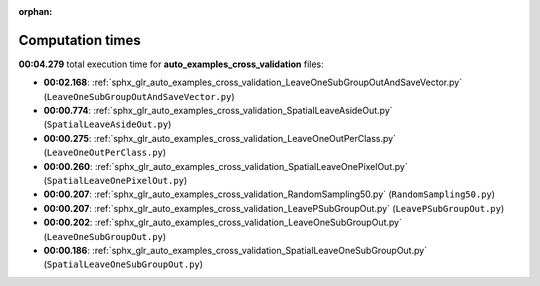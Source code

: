 
:orphan:

.. _sphx_glr_auto_examples_cross_validation_sg_execution_times:

Computation times
=================
**00:04.279** total execution time for **auto_examples_cross_validation** files:

- **00:02.168**: :ref:`sphx_glr_auto_examples_cross_validation_LeaveOneSubGroupOutAndSaveVector.py` (``LeaveOneSubGroupOutAndSaveVector.py``)
- **00:00.774**: :ref:`sphx_glr_auto_examples_cross_validation_SpatialLeaveAsideOut.py` (``SpatialLeaveAsideOut.py``)
- **00:00.275**: :ref:`sphx_glr_auto_examples_cross_validation_LeaveOneOutPerClass.py` (``LeaveOneOutPerClass.py``)
- **00:00.260**: :ref:`sphx_glr_auto_examples_cross_validation_SpatialLeaveOnePixelOut.py` (``SpatialLeaveOnePixelOut.py``)
- **00:00.207**: :ref:`sphx_glr_auto_examples_cross_validation_RandomSampling50.py` (``RandomSampling50.py``)
- **00:00.207**: :ref:`sphx_glr_auto_examples_cross_validation_LeavePSubGroupOut.py` (``LeavePSubGroupOut.py``)
- **00:00.202**: :ref:`sphx_glr_auto_examples_cross_validation_LeaveOneSubGroupOut.py` (``LeaveOneSubGroupOut.py``)
- **00:00.186**: :ref:`sphx_glr_auto_examples_cross_validation_SpatialLeaveOneSubGroupOut.py` (``SpatialLeaveOneSubGroupOut.py``)
